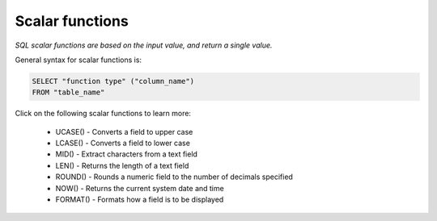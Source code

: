 Scalar functions
================

*SQL scalar functions are based on the input value, and return a single value.*

General syntax for scalar functions is:

.. code-block:: mysql

	SELECT "function type" ("column_name")
	FROM "table_name"

Click on the following scalar functions to learn more:

    * UCASE() - Converts a field to upper case
    * LCASE() - Converts a field to lower case
    * MID() - Extract characters from a text field
    * LEN() - Returns the length of a text field
    * ROUND() - Rounds a numeric field to the number of decimals specified
    * NOW() - Returns the current system date and time
    * FORMAT() - Formats how a field is to be displayed


